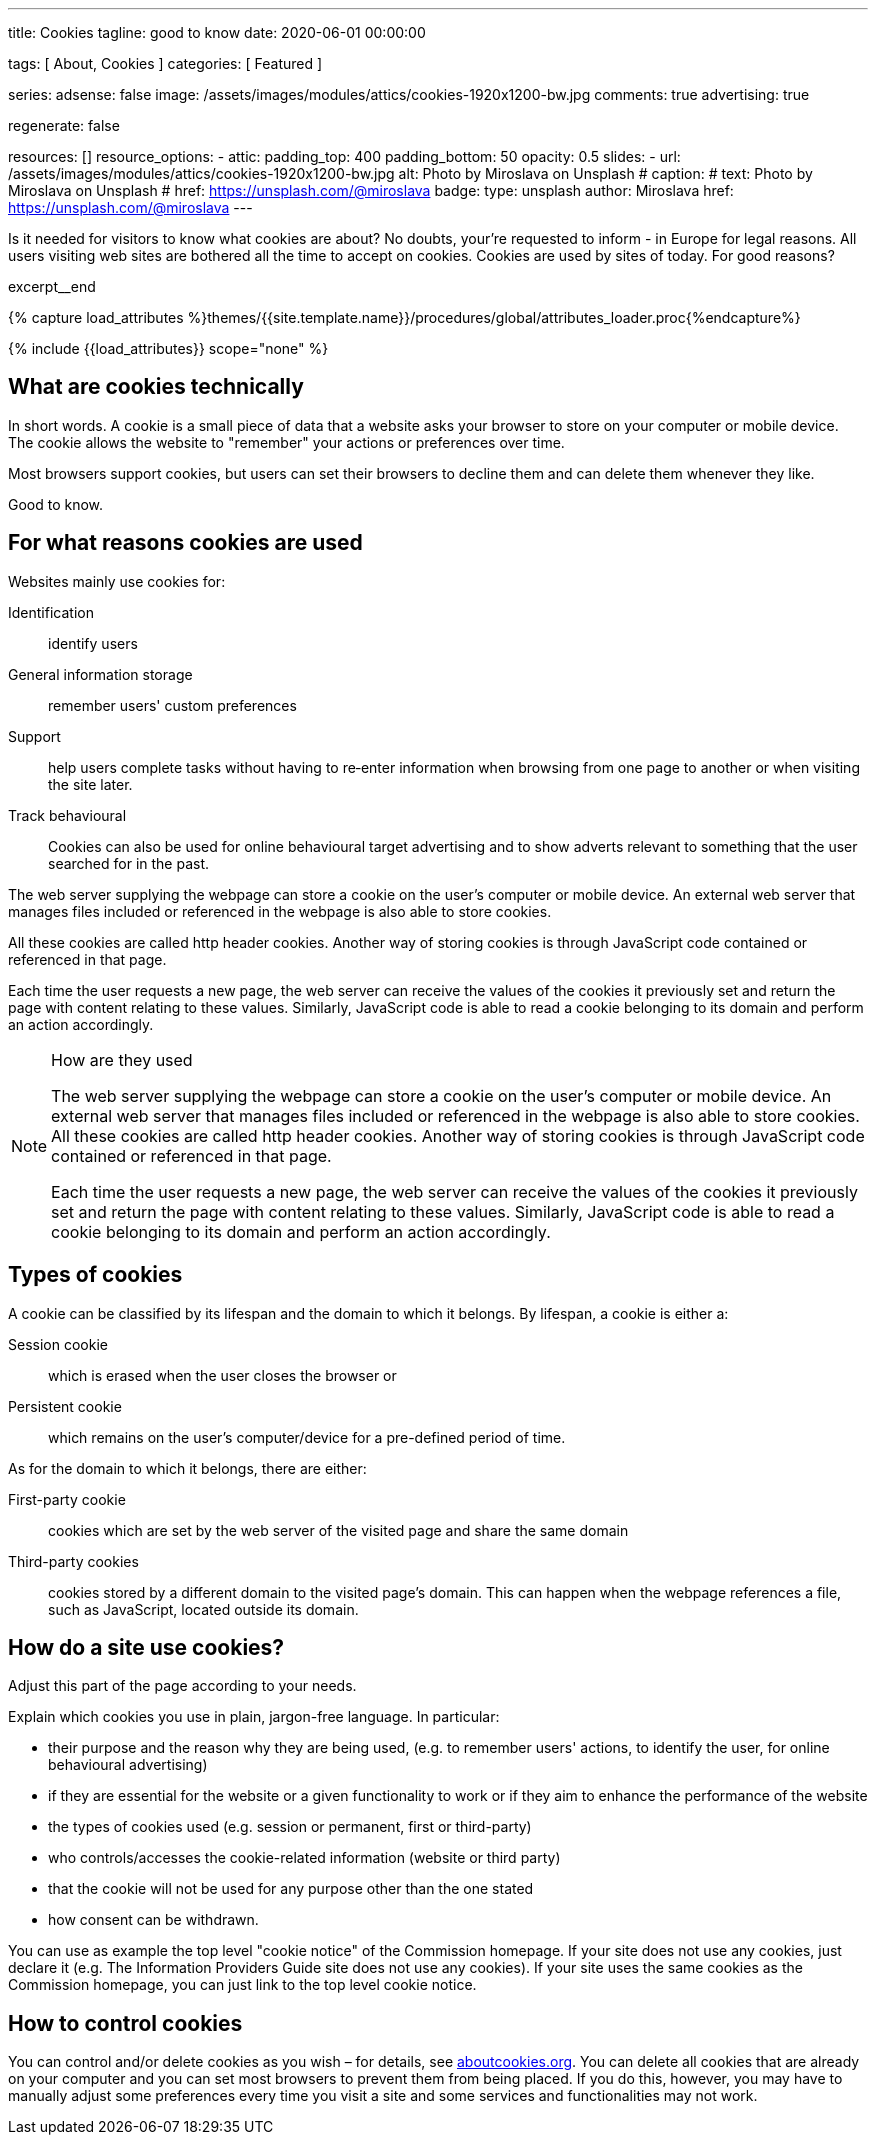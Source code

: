 ---
title:                                  Cookies
tagline:                                good to know
date:                                   2020-06-01 00:00:00

tags:                                   [ About, Cookies ]
categories:                             [ Featured ]

series:
adsense:                                false
image:                                  /assets/images/modules/attics/cookies-1920x1200-bw.jpg
comments:                               true
advertising:                            true

regenerate:                             false

resources:                              []
resource_options:
  - attic:
      padding_top:                      400
      padding_bottom:                   50
      opacity:                          0.5
      slides:
        - url:                          /assets/images/modules/attics/cookies-1920x1200-bw.jpg
          alt:                          Photo by Miroslava on Unsplash
#         caption:
#           text:                       Photo by Miroslava on Unsplash
#           href:                       https://unsplash.com/@miroslava
          badge:
            type:                       unsplash
            author:                     Miroslava
            href:                       https://unsplash.com/@miroslava
---

// Page Initializer
// =============================================================================
// Enable the Liquid Preprocessor
:page-liquid:

// Set (local) page attributes here
// -----------------------------------------------------------------------------
// :page--attr:                         <attr-value>

// Additional Asciidoc page attributes goes here
// -----------------------------------------------------------------------------
// :page-imagesdir: {{page.images.dir}}

// Place an excerpt at the most top position
// -----------------------------------------------------------------------------
Is it needed for visitors to know what cookies are about? No doubts, your're
requested to inform - in Europe for legal reasons. All users visiting web sites
are bothered all the time to accept on cookies. Cookies are used by sites
of today. For good reasons?

[role="clearfix mb-3"]
excerpt__end

//  Load Liquid procedures
// -----------------------------------------------------------------------------
{% capture load_attributes %}themes/{{site.template.name}}/procedures/global/attributes_loader.proc{%endcapture%}

// Load page attributes
// -----------------------------------------------------------------------------
{% include {{load_attributes}} scope="none" %}


// Page content
// ~~~~~~~~~~~~~~~~~~~~~~~~~~~~~~~~~~~~~~~~~~~~~~~~~~~~~~~~~~~~~~~~~~~~~~~~~~~~~

// Include sub-documents
// -----------------------------------------------------------------------------

[[readmore]]
== What are cookies technically

In short words. A cookie is a small piece of data that a website asks your
browser to store on your computer or mobile device. The cookie allows the
website to "remember" your actions or preferences over time.

Most browsers support cookies, but users can set their browsers to decline
them and can delete them whenever they like.

Good to know.

== For what reasons cookies are used

Websites mainly use cookies for:

Identification::
identify users

General information storage::
remember users' custom preferences

Support::
help users complete tasks without having to re‑enter information
when browsing from one page to another or when visiting the site later.

Track behavioural::
Cookies can also be used for online behavioural target advertising and to
show adverts relevant to something that the user searched for in the past.

The web server supplying the webpage can store a cookie on the user's
computer or mobile device. An external web server that manages files
included or referenced in the webpage is also able to store cookies.

All these cookies are called http header cookies. Another way of storing
cookies is through JavaScript code contained or referenced in that page.

Each time the user requests a new page, the web server can receive the
values of the cookies it previously set and return the page with content
relating to these values. Similarly, JavaScript code is able to read a
cookie belonging to its domain and perform an action accordingly.


.How are they used
[NOTE]
====
The web server supplying the webpage can store a cookie on the user's
computer or mobile device. An external web server that manages files included
or referenced in the webpage is also able to store cookies. All these
cookies are called http header cookies. Another way of storing cookies is
through JavaScript code contained or referenced in that page.

Each time the user requests a new page, the web server can receive the
values of the cookies it previously set and return the page with content
relating to these values. Similarly, JavaScript code is able to read a
cookie belonging to its domain and perform an action accordingly.
====


== Types of cookies

A cookie can be classified by its lifespan and the domain to which it belongs.
By lifespan, a cookie is either a:

Session cookie::
which is erased when the user closes the browser or

Persistent cookie::
which remains on the user's computer/device for a pre-defined period of time.

As for the domain to which it belongs, there are either:

First-party cookie::
cookies which are set by the web server of the visited page and share the
same domain

Third-party cookies::
cookies stored by a different domain to the visited page's domain.
This can happen when the webpage references a file, such as JavaScript,
located outside its domain.


== How do a site use cookies?

Adjust this part of the page according to your needs.

Explain which cookies you use in plain, jargon-free language. In particular:

*	their purpose and the reason why they are being used, (e.g. to remember
users' actions, to identify the user, for online behavioural advertising)
*	if they are essential for the website or a given functionality to work
or if they aim to enhance the performance of the website
*	the types of cookies used (e.g. session or permanent, first or third-party)
*	who controls/accesses the cookie-related information (website or third party)
*	that the cookie will not be used for any purpose other than the one stated
*	how consent can be withdrawn.

You can use as example the top level "cookie notice" of the Commission homepage.
If your site does not use any cookies, just declare it (e.g. The Information
Providers Guide site does not use any cookies). If your site uses the same
cookies as the Commission homepage, you can just link to the top level
cookie notice.


== How to control cookies

You can control and/or delete cookies as you wish – for details,
see http://www.aboutcookies.org[aboutcookies.org]. You can delete
all cookies that are already on your computer and you can set most
browsers to prevent them from being placed. If you do this, however,
you may have to manually adjust some preferences every time you visit
a site and some services and functionalities may not work.
